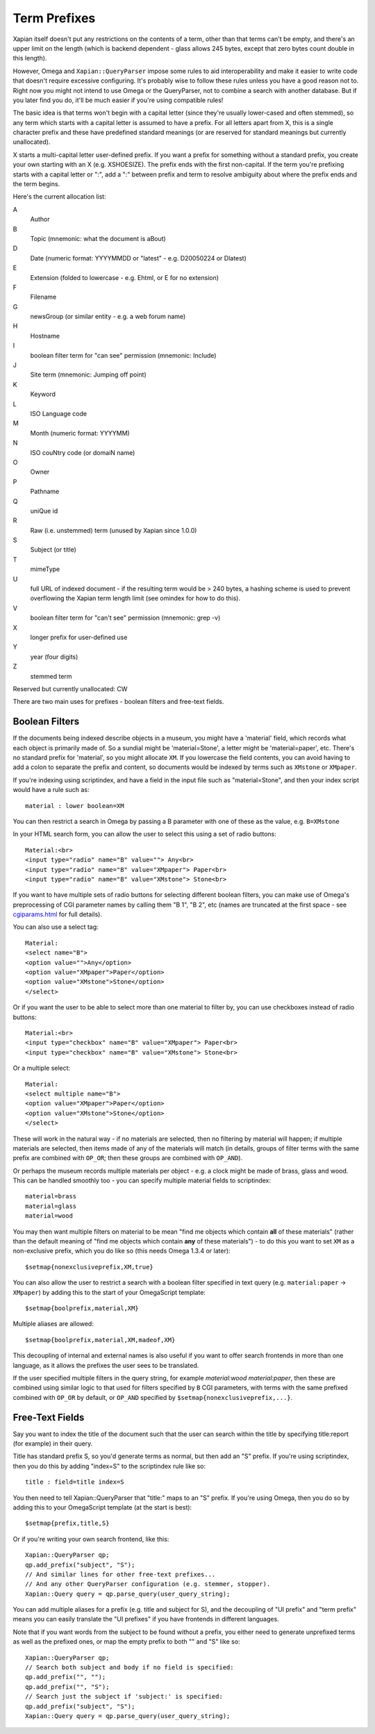 =============
Term Prefixes
=============

Xapian itself doesn't put any restrictions on the contents of a term, other
than that terms can't be empty, and there's an upper limit on the length
(which is backend dependent - glass allows 245 bytes, except that zero bytes
count double in this length).

However, Omega and ``Xapian::QueryParser`` impose some rules to aid
interoperability and make it easier to write code that doesn't require
excessive configuring.  It's probably wise to follow these rules unless
you have a good reason not to.  Right now you might not intend to use Omega
or the QueryParser, not to combine a search with another database.  But if
you later find you do, it'll be much easier if you're using compatible
rules!

The basic idea is that terms won't begin with a capital letter (since they're
usually lower-cased and often stemmed), so any term which starts with a capital
letter is assumed to have a prefix.  For all letters apart from X, this is a
single character prefix and these have predefined standard meanings (or are
reserved for standard meanings but currently unallocated).

X starts a multi-capital letter user-defined prefix.  If you want a prefix for
something without a standard prefix, you create your own starting with an X
(e.g. XSHOESIZE).  The prefix ends with the first non-capital.  If the term
you're prefixing starts with a capital letter or ":", add a ":" between prefix
and term to resolve ambiguity about where the prefix ends and the term begins.

Here's the current allocation list:

A
        Author
B
        Topic (mnemonic: what the document is aBout)
D
        Date (numeric format: YYYYMMDD or "latest" - e.g. D20050224 or Dlatest)
E
        Extension (folded to lowercase - e.g. Ehtml, or E for no extension)
F
        Filename
G
        newsGroup (or similar entity - e.g. a web forum name)
H
        Hostname
I
	boolean filter term for "can see" permission (mnemonic: Include)
J
	Site term (mnemonic: Jumping off point)
K
        Keyword
L
        ISO Language code
M
        Month (numeric format: YYYYMM)
N
        ISO couNtry code (or domaiN name)
O
	Owner
P
        Pathname
Q
        uniQue id
R
        Raw (i.e. unstemmed) term (unused by Xapian since 1.0.0)
S
        Subject (or title)
T
        mimeType
U
        full URL of indexed document - if the resulting term would be > 240
	bytes, a hashing scheme is used to prevent overflowing
	the Xapian term length limit (see omindex for how to do this).
V
	boolean filter term for "can't see" permission (mnemonic: grep -v)
X
        longer prefix for user-defined use
Y
        year (four digits)
Z
        stemmed term

Reserved but currently unallocated: CW

There are two main uses for prefixes - boolean filters and free-text fields.

Boolean Filters
===============

If the documents being indexed describe objects in a museum, you might
have a 'material' field, which records what each object is primarily made of.
So a sundial might be 'material=Stone', a letter might be 'material=paper',
etc.  There's no standard prefix for 'material', so you might allocate ``XM``.
If you lowercase the field contents, you can avoid having to add a colon to
separate the prefix and content, so documents would be indexed by terms such as
``XMstone`` or ``XMpaper``.

If you're indexing using scriptindex, and have a field in the input file
such as "material=Stone", and then your index script would have a rule
such as::

    material : lower boolean=XM

You can then restrict a search in Omega by passing a B parameter with one
of these as the value, e.g. ``B=XMstone``

In your HTML search form, you can allow the user to select this using a set of
radio buttons::

    Material:<br>
    <input type="radio" name="B" value=""> Any<br>
    <input type="radio" name="B" value="XMpaper"> Paper<br>
    <input type="radio" name="B" value="XMstone"> Stone<br>

If you want to have multiple sets of radio buttons for selecting different
boolean filters, you can make use of Omega's preprocessing of CGI parameter
names by calling them "B 1", "B 2", etc (names are truncated at the first
space - see `cgiparams.html <cgiparams.html>`_ for full details).

You can also use a select tag::

    Material:
    <select name="B">
    <option value="">Any</option>
    <option value="XMpaper">Paper</option>
    <option value="XMstone">Stone</option>
    </select>

Or if you want the user to be able to select more than one material to filter
by, you can use checkboxes instead of radio buttons::

    Material:<br>
    <input type="checkbox" name="B" value="XMpaper"> Paper<br>
    <input type="checkbox" name="B" value="XMstone"> Stone<br>

Or a multiple select::

    Material:
    <select multiple name="B">
    <option value="XMpaper">Paper</option>
    <option value="XMstone">Stone</option>
    </select>

These will work in the natural way - if no materials are selected, then no
filtering by material will happen; if multiple materials are selected, then
items made of any of the materials will match (in details, groups of filter
terms with the same prefix are combined with ``OP_OR``; then these groups
are combined with ``OP_AND``).

Or perhaps the museum records multiple materials per object - e.g. a clock
might be made of brass, glass and wood.  This can be handled smoothly too - you
can specify multiple material fields to scriptindex::

    material=brass
    material=glass
    material=wood

You may then want multiple filters on material to be mean "find me objects
which contain **all** of these materials" (rather than the default meaning
of "find me objects which contain **any** of these materials") - to do this
you want to set ``XM`` as a non-exclusive prefix, which you do like so (this
needs Omega 1.3.4 or later)::

    $setmap{nonexclusiveprefix,XM,true}

You can also allow the user to restrict a search with a boolean filter
specified in text query (e.g. ``material:paper`` -> ``XMpaper``) by adding this
to the start of your OmegaScript template::

    $setmap{boolprefix,material,XM}

Multiple aliases are allowed::

    $setmap{boolprefix,material,XM,madeof,XM}

This decoupling of internal and external names is also useful if you want
to offer search frontends in more than one language, as it allows the
prefixes the user sees to be translated.

If the user specified multiple filters in the query string, for example
`material:wood material:paper`, then these are combined using similar logic
to that used for filters specified by ``B`` CGI parameters, with terms with the
same prefixed combined with ``OP_OR`` by default, or ``OP_AND`` specified by
``$setmap{nonexclusiveprefix,...}``.

Free-Text Fields
================

Say you want to index the title of the document such that the user can
search within the title by specifying title:report (for example) in their
query.

Title has standard prefix S, so you'd generate terms as normal, but then
add an "S" prefix.  If you're using scriptindex, then you do this by
adding "index=S" to the scriptindex rule like so::

    title : field=title index=S

You then need to tell Xapian::QueryParser that "title:" maps to an "S" prefix.
If you're using Omega, then you do so by adding this to your OmegaScript
template (at the start is best)::

    $setmap{prefix,title,S}

Or if you're writing your own search frontend, like this::

    Xapian::QueryParser qp;
    qp.add_prefix("subject", "S");
    // And similar lines for other free-text prefixes...
    // And any other QueryParser configuration (e.g. stemmer, stopper).
    Xapian::Query query = qp.parse_query(user_query_string);

You can add multiple aliases for a prefix (e.g. title and subject for S), and
the decoupling of "UI prefix" and "term prefix" means you can easily translate
the "UI prefixes" if you have frontends in different languages.

Note that if you want words from the subject to be found without a prefix, you
either need to generate unprefixed terms as well as the prefixed ones, or map
the empty prefix to both "" and "S" like so::

    Xapian::QueryParser qp;
    // Search both subject and body if no field is specified:
    qp.add_prefix("", "");
    qp.add_prefix("", "S");
    // Search just the subject if 'subject:' is specified:
    qp.add_prefix("subject", "S");
    Xapian::Query query = qp.parse_query(user_query_string);
